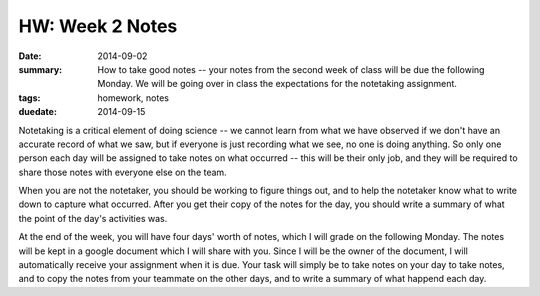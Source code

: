 HW: Week 2 Notes
################

:date: 2014-09-02
:summary: How to take good notes -- your notes from the second week of class will be due the following Monday.  We will be going over in class the expectations for the notetaking assignment. 
:tags: homework, notes
:duedate: 2014-09-15

Notetaking is a critical element of doing science -- we cannot learn from what we have observed if we don't have an accurate record of what we saw, but if everyone is just recording what we see, no one is doing anything.  So only one person each day will be assigned to take notes on what occurred -- this will be their only job, and they will be required to share those notes with everyone else on the team.  

When you are not the notetaker, you should be working to figure things out, and to help the notetaker know what to write down to capture what occurred.  After you get their copy of the notes for the day, you should write a summary of what the point of the day's activities was.

At the end of the week, you will have four days' worth of notes, which I will grade on the following Monday.  The notes will be kept in a google document which I will share with you.  Since I will be the owner of the document, I will automatically receive your assignment when it is due.  Your task will simply be to take notes on your day to take notes, and to copy the notes from your teammate on the other days, and to write a summary of what happend each day.


